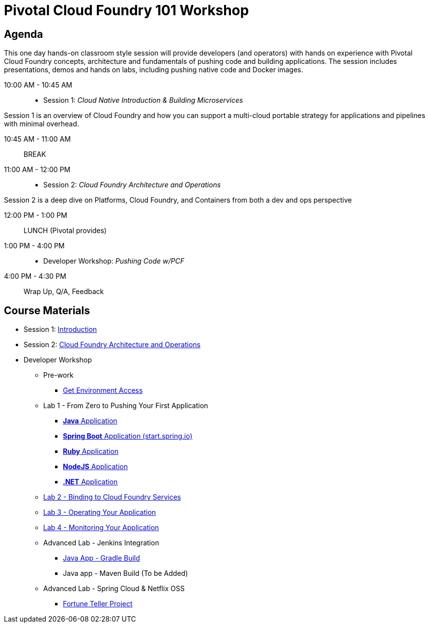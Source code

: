 = Pivotal Cloud Foundry 101 Workshop

== Agenda

This one day hands-on classroom style session will provide developers (and operators) with hands on experience with Pivotal Cloud Foundry concepts, architecture and fundamentals of pushing code and building applications. The session includes presentations, demos and hands on labs, including pushing native code and Docker images.

10:00 AM - 10:45 AM:: 
 * Session 1: _Cloud Native Introduction & Building Microservices_

Session 1 is an overview of Cloud Foundry and how you can support a multi-cloud portable strategy for applications and pipelines with minimal overhead.

10:45 AM - 11:00 AM:: BREAK

11:00 AM - 12:00 PM:: 
 * Session 2: _Cloud Foundry Architecture and Operations_

Session 2 is a deep dive on Platforms, Cloud Foundry, and Containers from both a dev and ops perspective

12:00 PM - 1:00 PM:: LUNCH (Pivotal provides)

1:00 PM - 4:00 PM::
 * Developer Workshop: _Pushing Code w/PCF_

4:00 PM - 4:30 PM:: Wrap Up, Q/A, Feedback

== Course Materials

* Session 1: link:presentations/Intro-Pivotal.pptx[Introduction]
* Session 2: link:presentations/PCF-Architecture.pptx[Cloud Foundry Architecture and Operations]

* Developer Workshop
** Pre-work
*** link:labs/README.adoc[Get Environment Access]
** Lab 1 - From Zero to Pushing Your First Application
*** link:labs/lab1/README.adoc[**Java** Application]
*** link:labs/lab1/cloud-native-spring.adoc[**Spring Boot** Application (start.spring.io)]
*** link:labs/lab1/lab-ruby.adoc[**Ruby** Application]
*** link:labs/lab1/lab-node.adoc[**NodeJS** Application]
*** link:labs/lab1/lab-dotnet.adoc[**.NET** Application]
** link:labs/lab2/README.adoc[Lab 2 - Binding to Cloud Foundry Services]
** link:labs/lab3/README.adoc[Lab 3 - Operating Your Application]
** link:labs/lab4/README.adoc[Lab 4 - Monitoring Your Application]
** Advanced Lab - Jenkins Integration
*** link:labs/lab5/README.adoc[Java App - Gradle Build]
*** Java app - Maven Build (To be Added)
** Advanced Lab - Spring Cloud & Netflix OSS 
*** link:labs/lab6/README.adoc[Fortune Teller Project]
